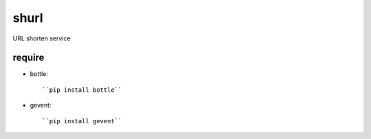 shurl
=====
URL shorten service

require
-------
* bottle::
    
    ``pip install bottle``

* gevent::
    
    ``pip install gevent``

